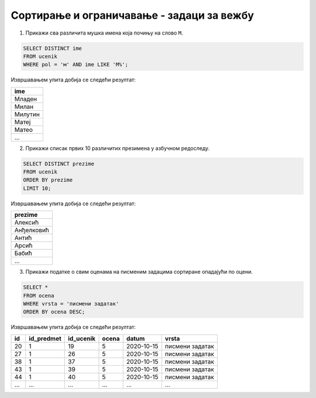 .. -*- mode: rst -*-

Сортирање и ограничавање - задаци за вежбу
..........................................

1. Прикажи сва различита мушка имена која почињу на слово ``M``.

.. code-block:: sql

   SELECT DISTINCT ime
   FROM ucenik
   WHERE pol = 'м' AND ime LIKE 'М%';

Извршавањем упита добија се следећи резултат:

.. csv-table::
   :header:  "ime"

   Младен
   Милан
   Милутин
   Матеј
   Матео
   ...

2. Прикажи списак првих 10 различитих презимена у азбучном редоследу.

.. code-block:: sql

   SELECT DISTINCT prezime
   FROM ucenik
   ORDER BY prezime
   LIMIT 10;

Извршавањем упита добија се следећи резултат:

.. csv-table::
   :header:  "prezime"

   Алексић
   Анђелковић
   Антић
   Арсић
   Бабић
   ...

3. Прикажи податке о свим оценама на писменим задацима сортиране
   опадајући по оцени.

.. code-block:: sql

   SELECT *
   FROM ocena
   WHERE vrsta = 'писмени задатак'
   ORDER BY ocena DESC;

Извршавањем упита добија се следећи резултат:

.. csv-table::
   :header:  "id", "id_predmet", "id_ucenik", "ocena", "datum", "vrsta"

   20, 1, 19, 5, 2020-10-15, писмени задатак
   27, 1, 26, 5, 2020-10-15, писмени задатак
   38, 1, 37, 5, 2020-10-15, писмени задатак
   43, 1, 39, 5, 2020-10-15, писмени задатак
   44, 1, 40, 5, 2020-10-15, писмени задатак
   ..., ..., ..., ..., ..., ...

